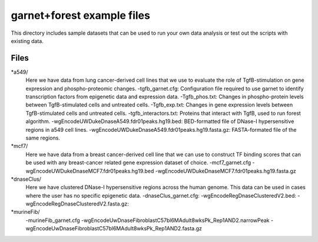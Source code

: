 ===============================
garnet+forest example files
===============================

This directory includes sample datasets that can be used to run your own data
analysis or test out the scripts with existing data.
           

Files
-----
*a549/
    Here we have data from lung cancer-derived cell lines that we use to evaluate the role of TgfB-stimulation on gene expression and phospho-proteomic changes.
    -tgfb_garnet.cfg: Configuration file required to use garnet to identify transcription factors from epigenetic data and expression data.
    -Tgfb_phos.txt: Changes in phospho-protein levels between TgfB-stimulated cells and untreated cells.
    -Tgfb_exp.txt:  Changes in gene expression levels between TgfB-stimulated cells and untreated cells.
    -tgfb_interactors.txt: Proteins that interact with TgfB, used to run forest algorithm.
    -wgEncodeUWDukeDnaseA549.fdr01peaks.hg19.bed: BED-formatted file of DNase-I hypersensitive regions in a549 cell lines.
    -wgEncodeUWDukeDnaseA549.fdr01peaks.hg19.fasta.gz: FASTA-formated file of the same regions.

*mcf7/
    Here we have data from a breast cancer-derived cell line that we can use to construct TF binding scores that can be used with any breast-cancer related gene expression dataset of choice.
    -mcf7_garnet.cfg
    -wgEncodeUWDukeDnaseMCF7.fdr01peaks.hg19.bed
    -wgEncodeUWDukeDnaseMCF7.fdr01peaks.hg19.fasta.gz

*dnaseClus/
    Here we have clustered DNase-I hypersensitive regions across the human genome. This data can be used in cases where the user has no specific epigenetic data. 
    -dnaseClus_garnet.cfg:
    -wgEncodeRegDnaseClusteredV2.bed:
    -wgEncodeRegDnaseClusteredV2.fasta.gz:

*murineFib/
    -murineFib_garnet.cfg
    -wgEncodeUwDnaseFibroblastC57bl6MAdult8wksPk_Rep1AND2.narrowPeak
    -wgEncodeUwDnaseFibroblastC57bl6MAdult8wksPk_Rep1AND2.fasta.gz

